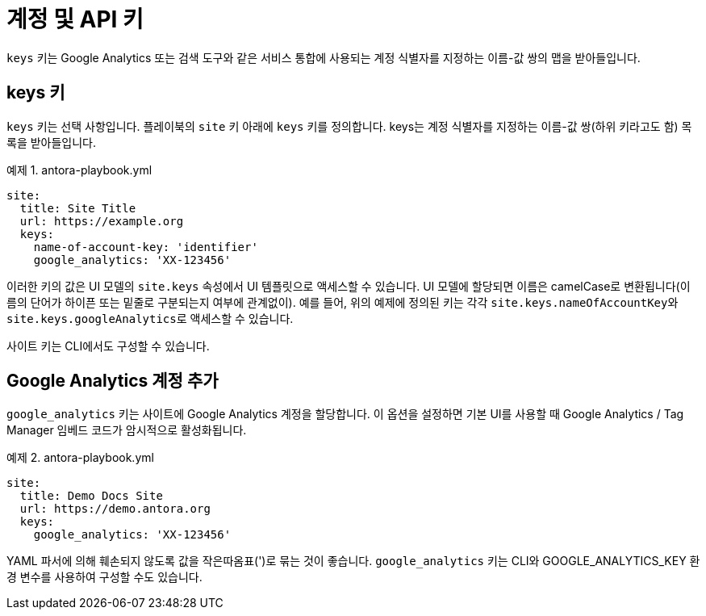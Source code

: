 = 계정 및 API 키

``keys`` 키는 Google Analytics 또는 검색 도구와 같은 서비스 통합에 사용되는 계정 식별자를 지정하는 이름-값 쌍의 맵을 받아들입니다.

== keys 키

``keys`` 키는 선택 사항입니다. 플레이북의 ``site`` 키 아래에 ``keys`` 키를 정의합니다. keys는 계정 식별자를 지정하는 이름-값 쌍(하위 키라고도 함) 목록을 받아들입니다.

.예제 1. antora-playbook.yml
[source,yaml]
----
site:
  title: Site Title
  url: https://example.org
  keys:
    name-of-account-key: 'identifier'
    google_analytics: 'XX-123456'

----

이러한 키의 값은 UI 모델의 ``site.keys`` 속성에서 UI 템플릿으로 액세스할 수 있습니다. UI 모델에 할당되면 이름은 camelCase로 변환됩니다(이름의 단어가 하이픈 또는 밑줄로 구분되는지 여부에 관계없이). 예를 들어, 위의 예제에 정의된 키는 각각 ``site.keys.nameOfAccountKey``와 ``site.keys.googleAnalytics``로 액세스할 수 있습니다.

사이트 키는 CLI에서도 구성할 수 있습니다.

== Google Analytics 계정 추가

``google_analytics`` 키는 사이트에 Google Analytics 계정을 할당합니다. 이 옵션을 설정하면 기본 UI를 사용할 때 Google Analytics / Tag Manager 임베드 코드가 암시적으로 활성화됩니다.

.예제 2. antora-playbook.yml
[source,yaml]
----
site:
  title: Demo Docs Site
  url: https://demo.antora.org
  keys:
    google_analytics: 'XX-123456'
----

YAML 파서에 의해 훼손되지 않도록 값을 작은따옴표(')로 묶는 것이 좋습니다. ``google_analytics`` 키는 CLI와 GOOGLE_ANALYTICS_KEY 환경 변수를 사용하여 구성할 수도 있습니다.